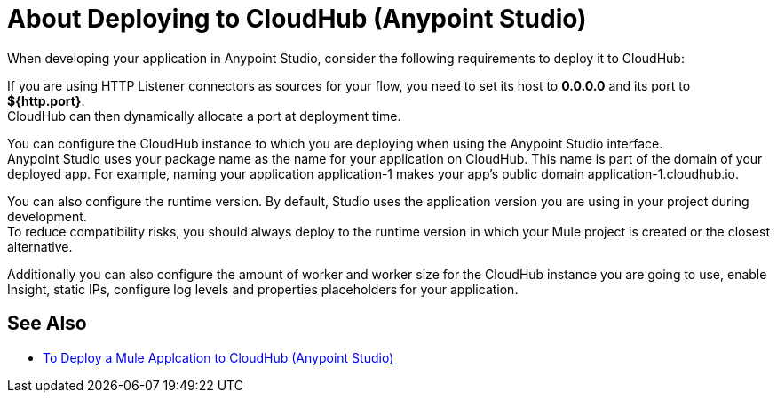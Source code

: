 = About Deploying to CloudHub (Anypoint Studio)

When developing your application in Anypoint Studio, consider the following requirements to deploy it to CloudHub:

If you are using HTTP Listener connectors as sources for your flow, you need to set its host to *0.0.0.0* and its port to *${http.port}*. +
CloudHub can then dynamically allocate a port at deployment time.

You can configure the CloudHub instance to which you are deploying when using the Anypoint Studio interface. +
Anypoint Studio uses your package name as the name for your application on CloudHub. This name is part of the domain of your deployed app. For example, naming your application application-1 makes your app's public domain +application-1.cloudhub.io+.

You can also configure the runtime version. By default, Studio uses the application version you are using in your project during development. +
To reduce compatibility risks, you should always deploy to the runtime version in which your Mule project is created or the closest alternative.

Additionally you can also configure the amount of worker and worker size for the CloudHub instance you are going to use, enable Insight, static IPs, configure log levels and properties placeholders for your application.

== See Also

** link:/anypoint-studio/v/7.1/deploy-mule-application-task[To Deploy a Mule Applcation to CloudHub (Anypoint Studio)]
// _TODO: Add links to runtime manager after 4.1 Release.
